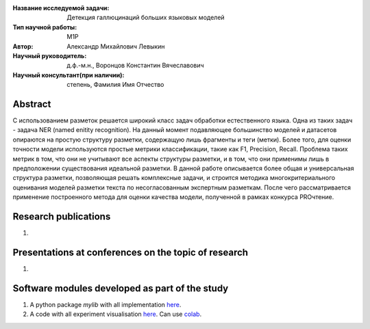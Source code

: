 |test| |codecov| |docs|

.. |test| image:: https://github.com/intsystems/ProjectTemplate/workflows/test/badge.svg
    :target: https://github.com/intsystems/ProjectTemplate/tree/master
    :alt: Test status
    
.. |codecov| image:: https://img.shields.io/codecov/c/github/intsystems/ProjectTemplate/master
    :target: https://app.codecov.io/gh/intsystems/ProjectTemplate
    :alt: Test coverage
    
.. |docs| image:: https://github.com/intsystems/ProjectTemplate/workflows/docs/badge.svg
    :target: https://intsystems.github.io/ProjectTemplate/
    :alt: Docs status


.. class:: center

    :Название исследуемой задачи: Детекция галлюцинаций больших языковых моделей
    :Тип научной работы: M1P
    :Автор: Александр Михайлович Левыкин
    :Научный руководитель: д.ф.-м.н., Воронцов Константин Вячеславович
    :Научный консультант(при наличии): степень, Фамилия Имя Отчество

Abstract
========

С использованием разметок решается широкий класс задач обработки естественного языка. Одна из таких задач - задача NER (named enitity recognition). На данный момент подавляющее большинство моделей и датасетов опираются на простую структуру разметки, содержащую лишь фрагменты и теги (метки). Более того, для оценки точности модели используются простые метрики классификации, такие как F1, Precision, Recall. Проблема таких метрик в том, что они не учитывают все аспекты структуры разметки, и в том, что они применимы лишь в предположении существования идеальной разметки. В данной работе описывается более общая  и универсальная структура разметки, позволяющая решать комплексные задачи, и строится методика многокритериального оценивания моделей разметки текста по несогласованным экспертным разметкам. После чего рассматривается применение построенного метода для оценки качества модели, полученной в рамках конкурса PROчтение.

Research publications
===============================
1. 

Presentations at conferences on the topic of research
================================================
1. 

Software modules developed as part of the study
======================================================
1. A python package *mylib* with all implementation `here <https://github.com/intsystems/ProjectTemplate/tree/master/src>`_.
2. A code with all experiment visualisation `here <https://github.comintsystems/ProjectTemplate/blob/master/code/main.ipynb>`_. Can use `colab <http://colab.research.google.com/github/intsystems/ProjectTemplate/blob/master/code/main.ipynb>`_.
